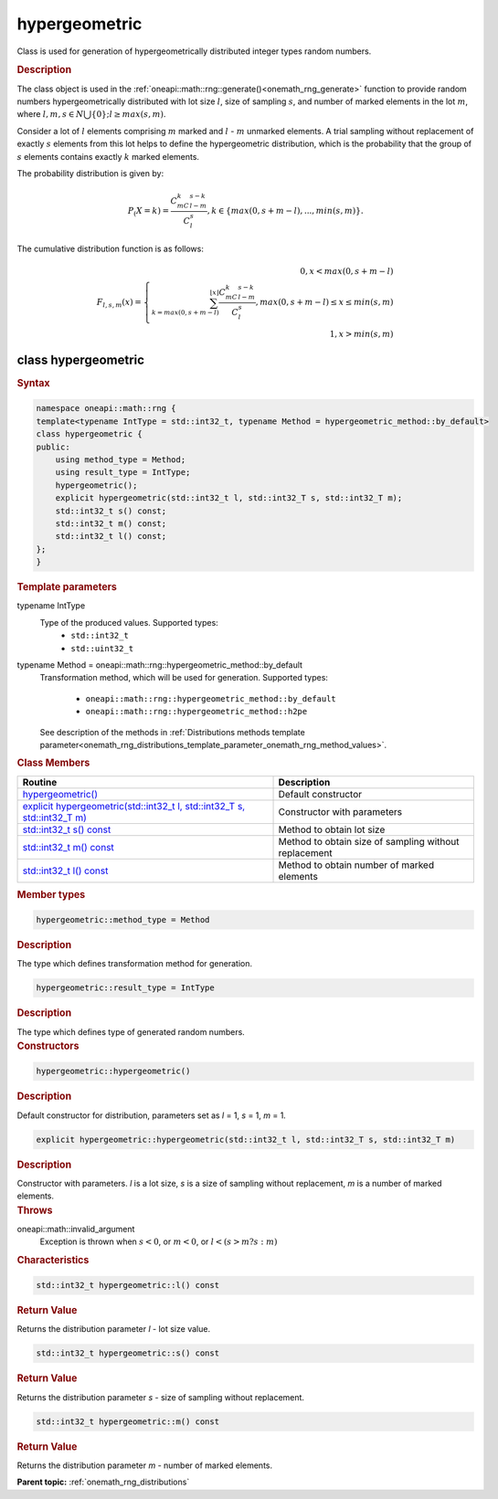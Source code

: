 .. SPDX-FileCopyrightText: 2019-2020 Intel Corporation
..
.. SPDX-License-Identifier: CC-BY-4.0

.. _onemath_rng_hypergeometric:

hypergeometric
==============

Class is used for generation of hypergeometrically distributed integer types random numbers.

.. _onemath_rng_hypergeometric_description:

.. rubric:: Description

The class object is used in the :ref:`oneapi::math::rng::generate()<onemath_rng_generate>` function to provide random numbers hypergeometrically distributed with lot size :math:`l`, size of sampling :math:`s`, and number of marked elements in the lot :math:`m`, where :math:`l, m, s \in N \bigcup \{0\}; l \ge max (s, m)`.

Consider a lot of :math:`l` elements comprising :math:`m` marked and :math:`l` - :math:`m` unmarked elements. A trial sampling without replacement of exactly :math:`s` elements from this lot helps to define the hypergeometric distribution, which is the probability that the group of :math:`s` elements contains exactly :math:`k` marked elements.

The probability distribution is given by:

.. math::

     P_(X = k) = \frac{C^k_mC^{s-k}_{l-m}}{C^s_l}, k \in \{max(0, s + m - l), ... , min(s, m)\}.

The cumulative distribution function is as follows:

.. math::

     F_{l, s, m}(x) = \left\{ \begin{array}{rcl} 0, x < max(0, s + m - l) \\ \sum^{\lfloor x \rfloor}_{k = max(0, s + m - l)}\frac{C^k_mC^{s-k}_{l-m}}{C^s_l}, max(0, s + m - l) \leq x \leq min(s, m) \\ 1, x > min(s, m) \end{array}\right.

.. _onemath_rng_hypergeometric_syntax:

class hypergeometric
--------------------

.. rubric:: Syntax

.. code-block:: cpp

    namespace oneapi::math::rng {
    template<typename IntType = std::int32_t, typename Method = hypergeometric_method::by_default>
    class hypergeometric {
    public:
        using method_type = Method;
        using result_type = IntType;
        hypergeometric();
        explicit hypergeometric(std::int32_t l, std::int32_T s, std::int32_T m);
        std::int32_t s() const;
        std::int32_t m() const;
        std::int32_t l() const;
    };
    }

.. container:: section

    .. rubric:: Template parameters

    .. container:: section

        typename IntType
            Type of the produced values. Supported types:
                * ``std::int32_t``
                * ``std::uint32_t``

    .. container:: section

        typename Method = oneapi::math::rng::hypergeometric_method::by_default
            Transformation method, which will be used for generation. Supported types:

                * ``oneapi::math::rng::hypergeometric_method::by_default``
                * ``oneapi::math::rng::hypergeometric_method::h2pe``

            See description of the methods in :ref:`Distributions methods template parameter<onemath_rng_distributions_template_parameter_onemath_rng_method_values>`.

.. container:: section

    .. rubric:: Class Members

    .. list-table::
        :header-rows: 1

        * - Routine
          - Description
        * - `hypergeometric()`_
          - Default constructor
        * - `explicit hypergeometric(std::int32_t l, std::int32_T s, std::int32_T m)`_
          - Constructor with parameters
        * - `std::int32_t s() const`_
          - Method to obtain lot size
        * - `std::int32_t m() const`_
          - Method to obtain size of sampling without replacement
        * - `std::int32_t l() const`_
          - Method to obtain number of marked elements

.. container:: section

    .. rubric:: Member types

    .. container:: section

        .. code-block:: cpp

            hypergeometric::method_type = Method

        .. container:: section

            .. rubric:: Description

            The type which defines transformation method for generation.

    .. container:: section

        .. code-block:: cpp

            hypergeometric::result_type = IntType

        .. container:: section

            .. rubric:: Description

            The type which defines type of generated random numbers.

.. container:: section

    .. rubric:: Constructors

    .. container:: section

        .. _`hypergeometric()`:

        .. code-block:: cpp

            hypergeometric::hypergeometric()

        .. container:: section

            .. rubric:: Description

            Default constructor for distribution, parameters set as `l` = 1, `s` = 1, `m` = 1.

    .. container:: section

        .. _`explicit hypergeometric(std::int32_t l, std::int32_T s, std::int32_T m)`:

        .. code-block:: cpp

            explicit hypergeometric::hypergeometric(std::int32_t l, std::int32_T s, std::int32_T m)

        .. container:: section

            .. rubric:: Description

            Constructor with parameters. `l` is a lot size, `s` is a size of sampling without replacement, `m` is a number of marked elements.

        .. container:: section

            .. rubric:: Throws

            oneapi::math::invalid_argument
                Exception is thrown when :math:`s < 0`, or :math:`m < 0`, or :math:`l < (s > m ? s : m)`

.. container:: section

    .. rubric:: Characteristics

    .. container:: section

        .. _`std::int32_t l() const`:

        .. code-block:: cpp

            std::int32_t hypergeometric::l() const

        .. container:: section

            .. rubric:: Return Value

            Returns the distribution parameter `l` - lot size value.

    .. container:: section

        .. _`std::int32_t s() const`:

        .. code-block:: cpp

            std::int32_t hypergeometric::s() const

        .. container:: section

            .. rubric:: Return Value

            Returns the distribution parameter `s` - size of sampling without replacement.

    .. container:: section

        .. _`std::int32_t m() const`:

        .. code-block:: cpp

            std::int32_t hypergeometric::m() const

        .. container:: section

            .. rubric:: Return Value

            Returns the distribution parameter `m` - number of marked elements.

**Parent topic:** :ref:`onemath_rng_distributions`
